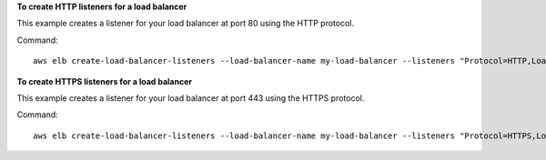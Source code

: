 **To create HTTP listeners for a load balancer**

This example creates a listener for your load balancer at port 80 using the HTTP protocol.

Command::

     aws elb create-load-balancer-listeners --load-balancer-name my-load-balancer --listeners "Protocol=HTTP,LoadBalancerPort=80,InstanceProtocol=HTTP,InstancePort=80"

**To create HTTPS listeners for a load balancer**

This example creates a listener for your load balancer at port 443 using the HTTPS protocol.

Command::

     aws elb create-load-balancer-listeners --load-balancer-name my-load-balancer --listeners "Protocol=HTTPS,LoadBalancerPort=443,InstanceProtocol=HTTP,InstancePort=80"

